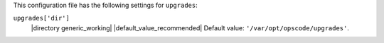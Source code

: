 .. The contents of this file may be included in multiple topics (using the includes directive).
.. The contents of this file should be modified in a way that preserves its ability to appear in multiple topics.

This configuration file has the following settings for ``upgrades``:

``upgrades['dir']``
   |directory generic_working| |default_value_recommended| Default value: ``'/var/opt/opscode/upgrades'``.

